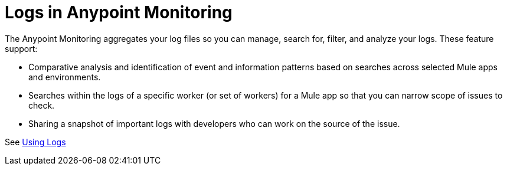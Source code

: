= Logs in Anypoint Monitoring

The Anypoint Monitoring aggregates your log files so you can manage, search for, filter, and analyze your logs. These feature support:

* Comparative analysis and identification of event and information patterns based on searches across selected Mule apps and environments.
* Searches within the logs of a specific worker (or set of workers) for a Mule app so that you can narrow scope of issues to check.
* Sharing a snapshot of important logs with developers who can work on the source of the issue.

See link:logs-using[Using Logs]

////
TODO _FUTURE?
WHAT ABOUT APIS?
////

//*TODO _FUTURE? |NEED STEPS & INFO ON APP NETWORK DIAGNOSTIC LOG SEARCH, BEHAVIOR WITH INSIGHTS?*
////
App network diagnostic log search |Limited, Singe App (base subscription) vs. Included for Premium Add on

Can we action on an alert from the portal, say retry or skip thetransaction which generated the alert?Yes, transactions can be retried and skipped when Insights is turned on.
////

////
TODO _FUTURE? |NEED DESCRIPTIONS
* Log-based profiler?
* Thread and heap dump
////

////
TODO _FUTURE?
Log Designs
Logs supported actions
Logs filtering and facets
Logs filtering through content (interactive with hotspots)
Navigating within selected logs

Explorations
Logs filtering and facets explorations
////
